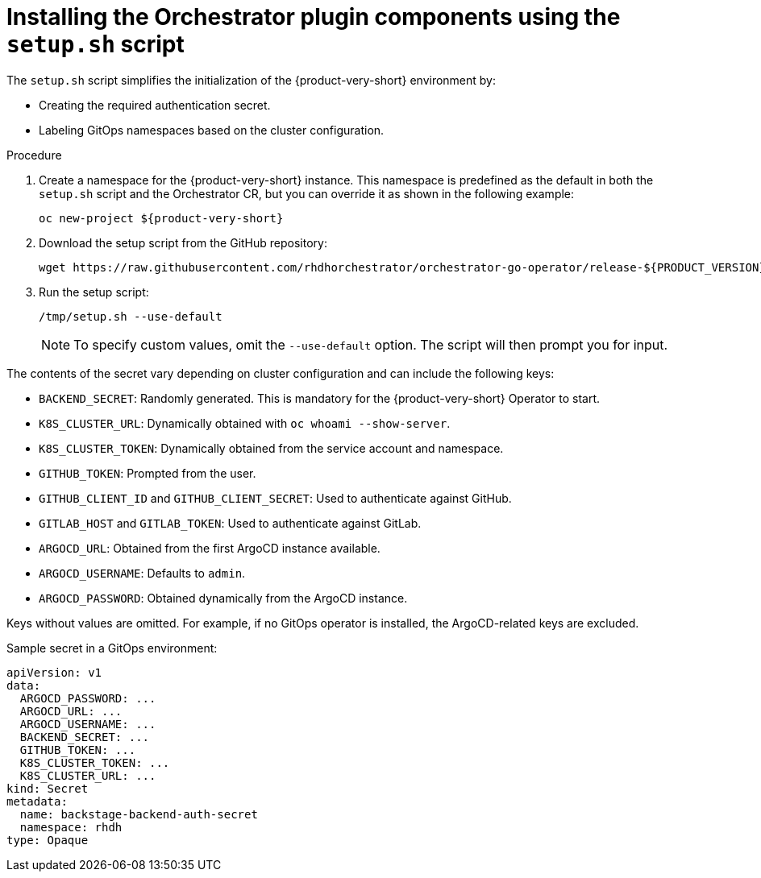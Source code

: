 :mod-docs-content-type: PROCEDURE
[id="proc-setup-sh-init-script_{context}"]
= Installing the Orchestrator plugin components using the `setup.sh` script

The `setup.sh` script simplifies the initialization of the {product-very-short} environment by:

* Creating the required authentication secret.
* Labeling GitOps namespaces based on the cluster configuration.

.Procedure

. Create a namespace for the {product-very-short} instance. This namespace is predefined as the default in both the `setup.sh` script and the Orchestrator CR, but you can override it as shown in the following example:
+
[subs="quotes+"]
----
oc new-project ${product-very-short}
----

. Download the setup script from the GitHub repository:
+
[source,terminal,subs="+attributes,+quotes"]
----
wget https://raw.githubusercontent.com/rhdhorchestrator/orchestrator-go-operator/release-${PRODUCT_VERSION}/hack/setup.sh -O /tmp/setup.sh \ && chmod u+x /tmp/setup.sh # Specify the {product} version in the URL
----

. Run the setup script:
+
[source,terminal]
----
/tmp/setup.sh --use-default
----
+
[NOTE]
====
To specify custom values, omit the `--use-default` option. The script will then prompt you for input.
====

The contents of the secret vary depending on cluster configuration and can include the following keys:

* `BACKEND_SECRET`: Randomly generated. This is mandatory for the {product-very-short} Operator to start.
* `K8S_CLUSTER_URL`: Dynamically obtained with `oc whoami --show-server`.
* `K8S_CLUSTER_TOKEN`: Dynamically obtained from the service account and namespace.
* `GITHUB_TOKEN`: Prompted from the user.
* `GITHUB_CLIENT_ID` and `GITHUB_CLIENT_SECRET`: Used to authenticate against GitHub.
* `GITLAB_HOST` and `GITLAB_TOKEN`: Used to authenticate against GitLab.
* `ARGOCD_URL`: Obtained from the first ArgoCD instance available.
* `ARGOCD_USERNAME`: Defaults to `admin`.
* `ARGOCD_PASSWORD`: Obtained dynamically from the ArgoCD instance.

Keys without values are omitted. For example, if no GitOps operator is installed, the ArgoCD-related keys are excluded.

.Sample secret in a GitOps environment:
[source,yaml]
----
apiVersion: v1
data:
  ARGOCD_PASSWORD: ...
  ARGOCD_URL: ...
  ARGOCD_USERNAME: ...
  BACKEND_SECRET: ...
  GITHUB_TOKEN: ...
  K8S_CLUSTER_TOKEN: ...
  K8S_CLUSTER_URL: ...
kind: Secret
metadata:
  name: backstage-backend-auth-secret
  namespace: rhdh
type: Opaque
----